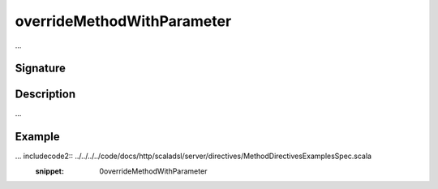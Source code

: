 .. _-overrideMethodWithParameter-:

overrideMethodWithParameter
===========================

...

Signature
---------

.. includecode2:: /../../akka-http-scala/src/main/scala/akka/http/scaladsl/server/directives/MethodDirectives.scala
   :snippet: overrideMethodWithParameter

Description
-----------

...

Example
-------

... includecode2:: ../../../../code/docs/http/scaladsl/server/directives/MethodDirectivesExamplesSpec.scala
   :snippet: 0overrideMethodWithParameter
